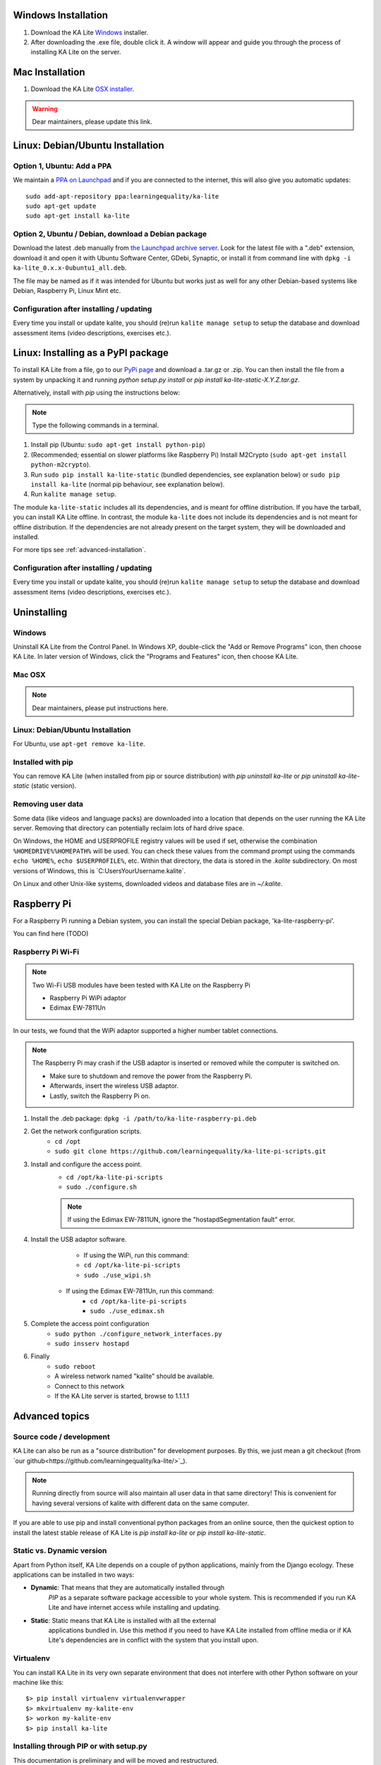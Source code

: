 Windows Installation
====================

1. Download the KA Lite `Windows <https://learningequality.org/r/windows-installer-latest>`_ installer.
2. After downloading the .exe file, double click it. A window will appear and guide you through the process of installing KA Lite on the server.

Mac Installation
================

1. Download the KA Lite `OSX installer <https://disney.com>`_.

.. warning:: Dear maintainers, please update this link.

Linux: Debian/Ubuntu Installation
=================================

Option 1, Ubuntu: Add a PPA
___________________________

We maintain a `PPA on Launchpad <https://launchpad.net/~learningequality/+archive/ubuntu/ka-lite>`_
and if you are connected to the internet, this will also give you automatic updates::

    sudo add-apt-repository ppa:learningequality/ka-lite
    sudo apt-get update
    sudo apt-get install ka-lite


.. _linux-deb-install:
Option 2, Ubuntu / Debian, download a Debian package
____________________________________________________

Download the latest .deb manually from
`the Launchpad archive server <http://ppa.launchpad.net/learningequality/ka-lite/ubuntu/pool/main/k/ka-lite-source/?C=M;O=D>`_.
Look for the latest file with a ".deb" extension, download it and open it with
Ubuntu Software Center, GDebi, Synaptic, or install it from command line
with ``dpkg -i  ka-lite_0.x.x-0ubuntu1_all.deb``.

The file may be named as if it was intended for Ubuntu but works just as well
for any other Debian-based systems like Debian, Raspberry Pi, Linux Mint etc.

Configuration after installing / updating
_________________________________________

Every time you install or update kalite, you should (re)run ``kalite manage setup``
to setup the database and download assessment items (video descriptions,
exercises etc.).


.. _linux-pypi-install:
Linux: Installing as a PyPI package
===================================

To install KA Lite from a file, go to our `PyPi page <https://pypi.python.org/pypi/ka-lite-static>`_ and download a .tar.gz or .zip. You can then install the file from a system by unpacking it and running *python setup.py install* or *pip install ka-lite-static-X.Y.Z.tar.gz*.

Alternatively, install with *pip* using the instructions below:

.. note:: Type the following commands in a terminal.

#. Install pip (Ubuntu: ``sudo apt-get install python-pip``)
#. (Recommended; essential on slower platforms like Raspberry Pi) Install M2Crypto (``sudo apt-get install python-m2crypto``).
#. Run ``sudo pip install ka-lite-static`` (bundled dependencies, see explanation below) or ``sudo pip install ka-lite`` (normal pip behaviour, see explanation below).
#. Run ``kalite manage setup``.

The module ``ka-lite-static`` includes all its dependencies, and is meant for offline distribution. If you have the tarball, you can install KA Lite offline.
In contrast, the module ``ka-lite`` does not include its dependencies and is not meant for offline distribution.
If the dependencies are not already present on the target system, they will be downloaded and installed.

For more tips see :ref:`advanced-installation`.

Configuration after installing / updating
_________________________________________

Every time you install or update kalite, you should (re)run ``kalite manage setup``
to setup the database and download assessment items (video descriptions,
exercises etc.).


Uninstalling
============

Windows
_______

Uninstall KA Lite from the Control Panel.
In Windows XP, double-click the "Add or Remove Programs" icon, then choose KA Lite.
In later version of Windows, click the "Programs and Features" icon, then choose KA Lite.

Mac OSX
_______

.. note:: Dear maintainers, please put instructions here.

Linux: Debian/Ubuntu Installation
_________________________________

For Ubuntu, use ``apt-get remove ka-lite``.

Installed with pip
__________________

You can remove KA Lite (when installed from pip or source distribution) with
`pip uninstall ka-lite` or `pip uninstall ka-lite-static` (static version).


Removing user data
__________________

Some data (like videos and language packs) are downloaded into a location that depends on the user running the KA Lite server.
Removing that directory can potentially reclaim lots of hard drive space.

On Windows, the HOME and USERPROFILE registry values will be used if set, otherwise the combination ``%HOMEDRIVE%%HOMEPATH%`` will be used.
You can check these values from the command prompt using the commands ``echo %HOME%``, ``echo $USERPROFILE%``, etc.
Within that directory, the data is stored in the `.kalite` subdirectory.
On most versions of Windows, this is `C:\Users\YourUsername\.kalite\`.

On Linux and other Unix-like systems, downloaded videos and database files are in `~/.kalite`.



Raspberry Pi
============

For a Raspberry Pi running a Debian system, you can install the special Debian
package, 'ka-lite-raspberry-pi'.

You can find here (TODO)



Raspberry Pi Wi-Fi
__________________

.. note:: Two Wi-Fi USB modules have been tested with KA Lite on the Raspberry Pi

    * Raspberry Pi WiPi adaptor
    * Edimax EW-7811Un

In our tests, we found that the WiPi adaptor supported a higher number tablet connections.


.. note:: The Raspberry Pi may crash if the USB adaptor is inserted or removed while the computer is switched on.

    * Make sure to shutdown and remove the power from the Raspberry Pi.
    * Afterwards, insert the wireless USB adaptor.
    * Lastly, switch the Raspberry Pi on.

#. Install the .deb package: ``dpkg -i /path/to/ka-lite-raspberry-pi.deb``
#. Get the network configuration scripts.
    * ``cd /opt``
    * ``sudo git clone https://github.com/learningequality/ka-lite-pi-scripts.git``
#. Install and configure the access point.
    * ``cd /opt/ka-lite-pi-scripts``
    * ``sudo ./configure.sh``
    .. note:: If using the Edimax EW-7811UN, ignore the "hostapdSegmentation fault" error.
#. Install the USB adaptor software.
	* If using the WiPi, run this command:
        * ``cd /opt/ka-lite-pi-scripts``
        * ``sudo ./use_wipi.sh``
    * If using the Edimax EW-7811Un, run this command:
        * ``cd /opt/ka-lite-pi-scripts``
        * ``sudo ./use_edimax.sh``
#. Complete the access point configuration
    * ``sudo python ./configure_network_interfaces.py``
    * ``sudo insserv hostapd``
#. Finally
    * ``sudo reboot``
    * A wireless network named "kalite" should be available.
    * Connect to this network
    * If the KA Lite server is started, browse to 1.1.1.1

.. _advanced-installation:
Advanced topics
===============

Source code / development
_________________________

KA Lite can also be run as a "source distribution" for development purposes.
By this, we just mean a git checkout (from `our github<https://github.com/learningequality/ka-lite/>`_).

.. note:: Running directly from source will also maintain all user data in that
          same directory! This is convenient for having several versions of
          kalite with different data on the same computer.

If you are able to use pip and install conventional python packages from an
online source, then the quickest option to install the latest stable release
of KA Lite is `pip install ka-lite` or `pip install ka-lite-static`.


Static vs. Dynamic version
__________________________

Apart from Python itself, KA Lite depends on a couple of python applications,
mainly from the Django ecology. These applications can be installed in two ways:

* **Dynamic**: That means that they are automatically installed through
   *PIP* as a separate software package accessible to your whole system. This
   is recommended if you run KA Lite and have internet access while installing
   and updating.
* **Static**: Static means that KA Lite is installed with all the external
   applications bundled in. Use this method if you need to have KA Lite
   installed from offline media or if KA Lite's dependencies are in conflict
   with the system that you install upon.


Virtualenv
__________

You can install KA Lite in its very own separate environment that does not
interfere with other Python software on your machine like this::

    $> pip install virtualenv virtualenvwrapper
    $> mkvirtualenv my-kalite-env
    $> workon my-kalite-env
    $> pip install ka-lite


Installing through PIP or with setup.py
_______________________________________

This documentation is preliminary and will be moved and restructured.

For command line users with access to PIP, you can install the following versions of KA Lite::

    $> pip install ka-lite


Static version
______________

If you need to run KA Lite with static dependencies bundled and isolated from
the rest of your environment, you can run::

    $> pip install ka-lite-static


Portable tarballs / zip files with setup.py
___________________________________________

You can also fetch a tarball directly from `PyPi <https://pypi.python.org/pypi/ka-lite-static>`.
Do this for the sake of carrying KA Lite on an offline media. You can then
unpack the tarball and run ``python setup.py install``.


Developer setup
_______________

Developers should consider installing in "editable" mode. That means, create a
git clone and from the git cloned directory, run::

    $> git clone git@github.com:learningequality/ka-lite.git
    $> cd ka-lite
    $> # You may wish to create and activate a virtual env here
    $> pip install -e .


Testing installers
__________________

Here's an overview of the various ways of installing KA Lite as a reference
to testers and package maintainers:

 * Source code setuptools test: ``python setup.py install``
 * Source code setuptools test, static: ``python setup.py install --static``
 * Source code pip test: ``pip install .``
 * Source code pip test, static: N/A, the ``--static`` option can't be passed through pip.
 * Dynamic tarball testing: ``python setup.py sdist --static`` + ``pip install dist/ka-lite-XXXX.tar.gz``.
   * Removal: ``pip remove ka-lite``.
 * Static tarball testing: ``python setup.py sdist --static`` + ``pip install dist/ka-lite-static-XXXX.tar.gz``
   * Removal: ``pip remove ka-lite-static``.
 * Wheel / whl: Not supported in 0.14.

Those testing scenarios should be sufficient, but there may be small differences
encountered that we need to look at once in a while with
``pip install -e`` (editable mode) or unzipping a source "ka-lite.XXX.zip" and
run setup.py with setuptools instead of through pip.

Using ``pip install`` and ``--static``: Is not possible, so you cannot install
the static version in "editable" mode. This is because pip commands do not
pass our user-defined options to setup.py.


Nginx / Apache setup
====================

This section is written for the Django-knowledgable crowd.

KA Lite includes a web server implemented in pure Python for serving the 
website, capable of handling hundreds of simultaneous users while using very
little memory. So you don't have to run Apache or Nginx for efficiency.

Apache configuration, using mod_wsgi, example would work for an Ubuntu .deb
installation: ::

    <VirtualHost *:80>
        ServerName kalite.com
        DocumentRoot /var/www/html/

        Alias /static /var/www/.kalite/static
        Alias /media /var/www/.kalite/media

        WSGIScriptAlias / /usr/lib/python2.7/dist-packages/kalite/project/wsgi.py

        # Possible values include: debug, info, notice, warn, error, crit,
        # alert, emerg.
        LogLevel warn

        ErrorLog ${APACHE_LOG_DIR}/kalite-error.log
        CustomLog ${APACHE_LOG_DIR}/kalite-access.log combined
    </VirtualHost>


If you are using uwsgi+Nginx, this is the critical part of your uwsgi
configuration, provided that you have installed kalite from PyPi or .deb: ::
    
    module = kalite.project.wsgi


Remember that kalite runs in user space and creates data files in that user's
home directory. A normal Debian/Ubuntu system has a www-data user for Apache
which is the default user for mod_wsgi and will create database files, static
files etc. for kalite in ``/var/www/.kalite/``. If you run it as another user,
it may be located somewhere else.


.. note:: Log in as the Django application server's user, e.g. www-data and
    initialize the kalite static files and database before anything you can
    run kalite with uwsgi / mod_wsgi !

Example of setting up kalite for the www-data user: ::

    $> su -s /bin/bash www-data
    $> kalite manage setup
    $> exit
